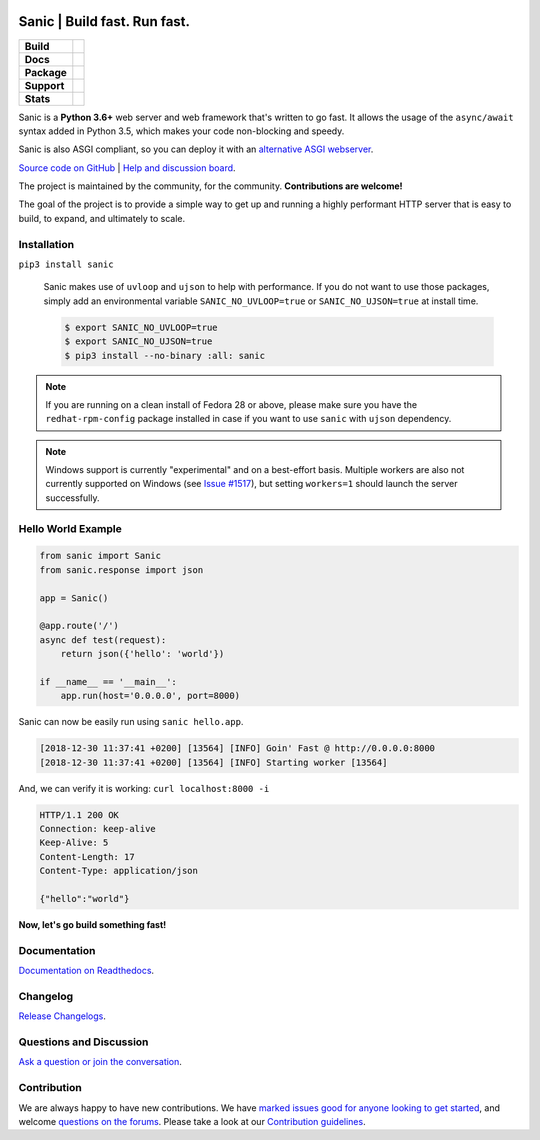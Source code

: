 .. image:: https://raw.githubusercontent.com/sanic-org/sanic-assets/master/png/sanic-framework-logo-400x97.png
    :alt: Sanic | Build fast. Run fast.

Sanic | Build fast. Run fast.
=============================

.. start-badges

.. list-table::
    :stub-columns: 1

    * - Build
      - | |Build Status| |AppVeyor Build Status| |Codecov|
    * - Docs
      - |Documentation|
    * - Package
      - | |PyPI| |PyPI version| |Wheel| |Supported implementations| |Code style black|
    * - Support
      - | |Forums| |Join the chat at https://gitter.im/sanic-python/Lobby| |Awesome|
    * - Stats
      - | |Downloads| |Conda downloads|

.. |Forums| image:: https://img.shields.io/badge/forums-community-ff0068.svg
   :target: https://community.sanicframework.org/
.. |Join the chat at https://gitter.im/sanic-python/Lobby| image:: https://badges.gitter.im/sanic-python/Lobby.svg
   :target: https://gitter.im/sanic-python/Lobby?utm_source=badge&utm_medium=badge&utm_campaign=pr-badge&utm_content=badge
.. |Codecov| image:: https://codecov.io/gh/sanic-org/sanic/branch/master/graph/badge.svg
    :target: https://codecov.io/gh/sanic-org/sanic
.. |Build Status| image:: https://travis-ci.com/sanic-org/sanic.svg?branch=master
   :target: https://travis-ci.com/sanic-org/sanic
.. |AppVeyor Build Status| image:: https://ci.appveyor.com/api/projects/status/d8pt3ids0ynexi8c/branch/master?svg=true
   :target: https://ci.appveyor.com/project/sanic-org/sanic
.. |Documentation| image:: https://readthedocs.org/projects/sanic/badge/?version=latest
   :target: http://sanic.readthedocs.io/en/latest/?badge=latest
.. |PyPI| image:: https://img.shields.io/pypi/v/sanic.svg
   :target: https://pypi.python.org/pypi/sanic/
.. |PyPI version| image:: https://img.shields.io/pypi/pyversions/sanic.svg
   :target: https://pypi.python.org/pypi/sanic/
.. |Code style black| image:: https://img.shields.io/badge/code%20style-black-000000.svg
    :target: https://github.com/ambv/black
.. |Wheel| image:: https://img.shields.io/pypi/wheel/sanic.svg
    :alt: PyPI Wheel
    :target: https://pypi.python.org/pypi/sanic
.. |Supported implementations| image:: https://img.shields.io/pypi/implementation/sanic.svg
    :alt: Supported implementations
    :target: https://pypi.python.org/pypi/sanic
.. |Awesome| image:: https://cdn.rawgit.com/sindresorhus/awesome/d7305f38d29fed78fa85652e3a63e154dd8e8829/media/badge.svg
    :alt: Awesome Sanic List
    :target: https://github.com/mekicha/awesome-sanic
.. |Downloads| image:: https://pepy.tech/badge/sanic/month
    :alt: Downloads
    :target: https://pepy.tech/project/sanic
.. |Downloads| image:: https://pepy.tech/badge/sanic/week
    :alt: Downloads
    :target: https://pepy.tech/project/sanic
.. |Conda downloads| image:: https://img.shields.io/conda/dn/conda-forge/sanic.svg
    :alt: Downloads
    :target: https://anaconda.org/conda-forge/sanic

.. end-badges

Sanic is a **Python 3.6+** web server and web framework that's written to go fast. It allows the usage of the ``async/await`` syntax added in Python 3.5, which makes your code non-blocking and speedy.

Sanic is also ASGI compliant, so you can deploy it with an `alternative ASGI webserver <https://sanic.readthedocs.io/en/latest/sanic/deploying.html#running-via-asgi>`_.

`Source code on GitHub <https://github.com/sanic-org/sanic/>`_ | `Help and discussion board <https://community.sanicframework.org/>`_.

The project is maintained by the community, for the community. **Contributions are welcome!**

The goal of the project is to provide a simple way to get up and running a highly performant HTTP server that is easy to build, to expand, and ultimately to scale.

Installation
------------

``pip3 install sanic``

    Sanic makes use of ``uvloop`` and ``ujson`` to help with performance. If you do not want to use those packages, simply add an environmental variable ``SANIC_NO_UVLOOP=true`` or ``SANIC_NO_UJSON=true`` at install time.

    .. code:: shell

       $ export SANIC_NO_UVLOOP=true
       $ export SANIC_NO_UJSON=true
       $ pip3 install --no-binary :all: sanic


.. note::

  If you are running on a clean install of Fedora 28 or above, please make sure you have the ``redhat-rpm-config`` package installed in case if you want to
  use ``sanic`` with ``ujson`` dependency.

.. note::

  Windows support is currently "experimental" and on a best-effort basis. Multiple workers are also not currently supported on Windows (see `Issue #1517 <https://github.com/sanic-org/sanic/issues/1517>`_), but setting ``workers=1`` should launch the server successfully.

Hello World Example
-------------------

.. code:: python

    from sanic import Sanic
    from sanic.response import json

    app = Sanic()

    @app.route('/')
    async def test(request):
        return json({'hello': 'world'})

    if __name__ == '__main__':
        app.run(host='0.0.0.0', port=8000)

Sanic can now be easily run using ``sanic hello.app``.

.. code::

    [2018-12-30 11:37:41 +0200] [13564] [INFO] Goin' Fast @ http://0.0.0.0:8000
    [2018-12-30 11:37:41 +0200] [13564] [INFO] Starting worker [13564]

And, we can verify it is working: ``curl localhost:8000 -i``

.. code::

    HTTP/1.1 200 OK
    Connection: keep-alive
    Keep-Alive: 5
    Content-Length: 17
    Content-Type: application/json

    {"hello":"world"}

**Now, let's go build something fast!**


Documentation
-------------

`Documentation on Readthedocs <http://sanic.readthedocs.io/>`_.

Changelog
---------

`Release Changelogs <https://github.com/sanic-org/sanic/blob/master/CHANGELOG.rst>`_.


Questions and Discussion
------------------------

`Ask a question or join the conversation <https://community.sanicframework.org/>`_.

Contribution
------------

We are always happy to have new contributions. We have `marked issues good for anyone looking to get started <https://github.com/sanic-org/sanic/issues?q=is%3Aopen+is%3Aissue+label%3Abeginner>`_, and welcome `questions on the forums <https://community.sanicframework.org/>`_. Please take a look at our `Contribution guidelines <https://sanic.readthedocs.io/en/latest/sanic/contributing.html>`_.
